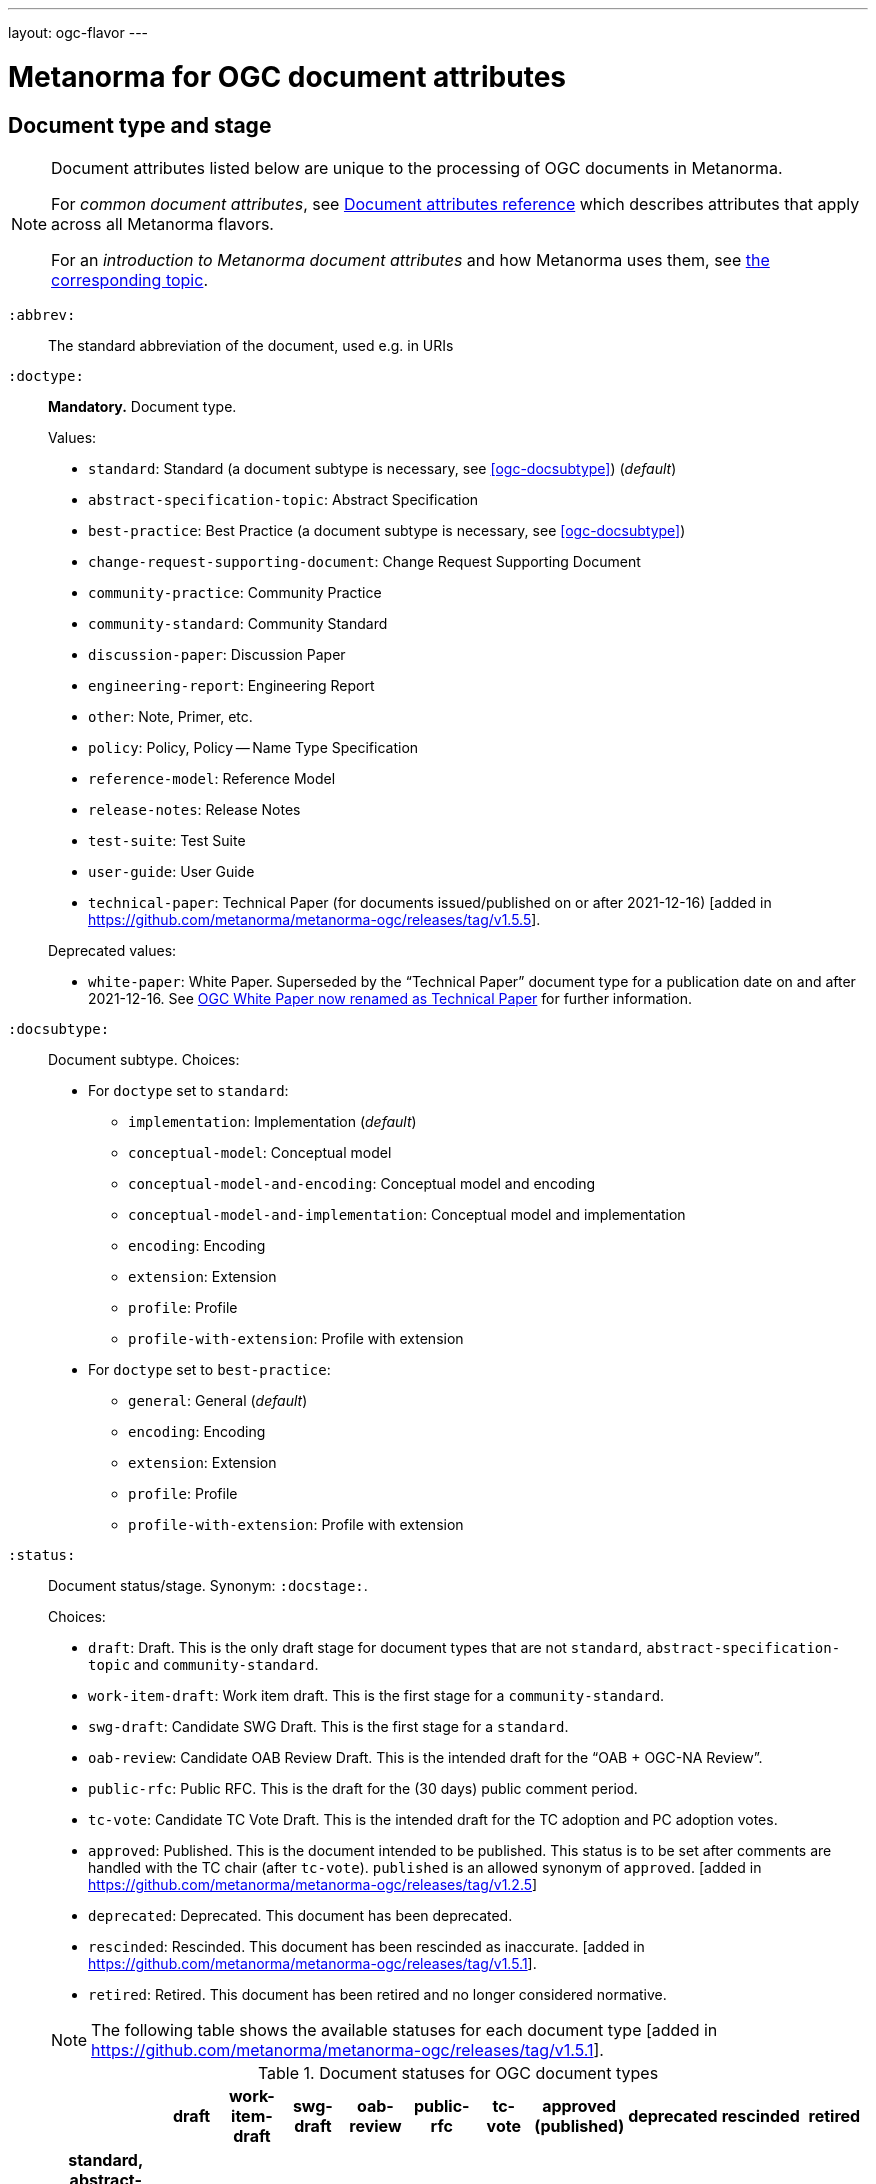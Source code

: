 ---
layout: ogc-flavor
---

= Metanorma for OGC document attributes

== Document type and stage

[[note_general_doc_ref_doc_attrib_ogc]]
[NOTE]
====
Document attributes listed below are unique to the processing of OGC documents
in Metanorma.

For _common document attributes_, see
link:/author/ref/document-attributes/[Document attributes reference] which
describes attributes that apply across all Metanorma flavors.

For an _introduction to Metanorma document attributes_ and how Metanorma uses
them, see
link:/author/topics/document-format/meta-attributes/[the corresponding topic].
====

`:abbrev:`::
The standard abbreviation of the document, used e.g. in URIs

[[ogc-doctype]]
`:doctype:`::
*Mandatory.*
Document type.
+
--
Values:

* `standard`: Standard (a document subtype is necessary, see <<ogc-docsubtype>>) (_default_)
* `abstract-specification-topic`: Abstract Specification
* `best-practice`: Best Practice (a document subtype is necessary, see <<ogc-docsubtype>>)
* `change-request-supporting-document`: Change Request Supporting Document
* `community-practice`: Community Practice
* `community-standard`: Community Standard
* `discussion-paper`: Discussion Paper
* `engineering-report`: Engineering Report
* `other`: Note, Primer, etc.
* `policy`: Policy, Policy -- Name Type Specification
* `reference-model`: Reference Model
* `release-notes`: Release Notes
* `test-suite`: Test Suite
* `user-guide`: User Guide
* `technical-paper`: Technical Paper
  (for documents issued/published on or after 2021-12-16) [added in https://github.com/metanorma/metanorma-ogc/releases/tag/v1.5.5].

Deprecated values:

* `white-paper`: White Paper. Superseded by the "`Technical Paper`" document
  type for a publication date on and after 2021-12-16. See <<legacy-ogc-whitepaper>> for further information.
--

[[ogc-docsubtype]]
`:docsubtype:`:: Document subtype.
Choices:
+
--
* For `doctype` set to `standard`:
** `implementation`: Implementation (_default_)
** `conceptual-model`: Conceptual model
** `conceptual-model-and-encoding`: Conceptual model and encoding
** `conceptual-model-and-implementation`: Conceptual model and implementation
** `encoding`: Encoding
** `extension`: Extension
** `profile`: Profile
** `profile-with-extension`: Profile with extension

* For `doctype` set to `best-practice`:
** `general`: General (_default_)
** `encoding`: Encoding
** `extension`: Extension
** `profile`: Profile
** `profile-with-extension`: Profile with extension
--

`:status:`:: Document status/stage. Synonym: `:docstage:`.
+
--
Choices:

* `draft`: Draft. This is the only draft stage for document types that are not
  `standard`, `abstract-specification-topic` and `community-standard`.

* `work-item-draft`: Work item draft. This is the first stage for a
  `community-standard`.

* `swg-draft`: Candidate SWG Draft. This is the first stage for a
  `standard`.

* `oab-review`: Candidate OAB Review Draft. This is the intended draft for the "`OAB + OGC-NA Review`".

* `public-rfc`: Public RFC. This is the draft for the (30 days) public comment period.

* `tc-vote`: Candidate TC Vote Draft. This is the intended draft for the TC adoption and PC adoption votes.

* `approved`: Published. This is the document intended to be published.
  This status is to be set after comments are handled with the TC chair (after `tc-vote`).
  `published` is an allowed synonym of `approved`. [added in https://github.com/metanorma/metanorma-ogc/releases/tag/v1.2.5]

* `deprecated`: Deprecated. This document has been deprecated.

* `rescinded`: Rescinded. This document has been rescinded as inaccurate. [added in https://github.com/metanorma/metanorma-ogc/releases/tag/v1.5.1].

* `retired`: Retired. This document has been retired and no longer considered normative.

[NOTE]
The following table shows the available statuses for each document
type [added in https://github.com/metanorma/metanorma-ogc/releases/tag/v1.5.1].

.Document statuses for OGC document types
|===
| | draft | work-item-draft | swg-draft | oab-review | public-rfc | tc-vote | approved (published) | deprecated | rescinded | retired

h| standard, abstract-specification-topic |   |   | x | x | x | x | x | x | x | x
h| community-standard                     |   | x |   | x | x | x | x | x | x | x
h| _all other types_ | x |   |   |   |   |   | x |   |   | x
|===
--

`:edition:`::
The version number of the document. Dot-delimited, consists of a major version
number, a minor version number, and an optional patch version number.
+
[example]
`2.3.1` means: major version 2, minor version 3, patch version 1.

`:keywords:`::
Comma-delimited list of the keywords associated with the document.

[NOTE]
--
Abbreviations are sometimes used to designate that a document has a
certain document type, document subtype and document stage.
This is a mapping from legacy OGC document values to the current normalized
list:

"`AS`" Abstract Specification:: Now `:doctype: abstract-specification-topic`.
"`BP`" Best Practice:: Now `:doctype: best-practice`.
"`CAN`" Candidate Standard:: Now `:doctype: standard` and `:docstage: swg-draft`.
"`CC`" Conformance Class:: Not a standalone document, but a part of a document with `:doctype: standard`. No longer exists.
"`CR`" Change Request:: Now `:doctype: change-request-supporting-document`; the actual Change Request is a database entry.
"`CS`" Community Standard:: Now `:doctype: community-standard`.
"`CP`" Community Practice:: Now `:doctype: community-practice`.
"`DP`" Discussion Paper:: Now `:doctype: discussion-paper`.
"`DP-Draft`" Draft Discussion Paper:: Now `:doctype: discussion-paper` with `:docstage: swg-draft`.
"`IPR`" Interoperability Program Report -- Engineering Specification:: Now `:doctype: engineering-report`.
"`IS`" Implementation Standard:: Now `:doctype: standard`, `:docsubtype: implementation`.
"`ISC`" Implementation Standard Corrigendum:: Now `:doctype: standard`, `:docsubtype: implementation` (TBD to indicate `corrigendum`).
"`ISx`" Extension Package Standard:: Now `:doctype: standard`, `:docsubtype: extension`.
"`Notes`" Notes:: Now `:doctype: other`, there is no specific type for "`Notes`".
"`ORM`" OGC Reference Model:: Now `:doctype: reference-model`.
"`PC`" Profile Corrigendum:: Now `:doctype: standard`, `:docsubtype: profile` (TBD to indicate `corrigendum`).
"`PER`" Public Engineering Report:: Now `:doctype: engineering-report`.
"`POL`" Policy:: Now `:doctype: policy`.
"`POL-NTS`" Policy -- Name Type Specification:: Now `:doctype: engineering-report`, there is no specific indication for "`NTS`".
"`Primer`" Primer:: Now `:doctype: other`, there is no specific type for "`Primer`".
"`Profile`" Profile:: Now `:doctype: standard`, `:docsubtype: profile`.
"`RFC`" Request for Comment:: Now `:doctype: standard` and `:docstage: public-rfc`.
"`Retired`" Retired document:: This is a document stage indicated `:docstage: retired`.
"`SAP`" Standard Application Profile:: Now `:doctype: standard`, `:docsubtype: profile`.
"`TS`":: Test Suite (TBD)
"`WhitePaper`" Whitepaper:: Was `:doctype: white-paper`, but now `:doctype:
technical-paper`.
Please refer to the description of `technical-paper` in <<ogc-doctype>>.
--

== Author info

`:committee:`::
*Mandatory.*
Name of relevant committee producing the document. Use one of:
+
--
* `technical`: Technical Committee
* `planning`: Planning Committee
* `strategic-member-advisory`: Strategic Member Advisory Committee
--

`:subcommittee-type:`::
The type of the relevant subcommittee producing the document.

`:subcommittee-number:`::
The number of the relevant subcommittee producing the document.

`:workingGroup:`::
*Mandatory.*
Name of relevant working group producing the document.

`:workgroup-type:`::
Type of the relevant workgroup producing the document.

`:workgroup-number:`::
Number of the relevant workgroup producing the document.

`:submitting-organizations:`::
Semicolon-delimited list of the submitting organizations
for this document. The organization names themselves may contain commas.
+
[example]
.Example of setting submitting organizations
====
_University of Calgary, Canada; National Central University, Taiwan_
====

`:role:`::
Role of contributor (`link:/author/ref/document-attributes/#role[:role:]`).
Legal values are `author`, `editor`, and [added in https://github.com/metanorma/metanorma-ogc/releases/tag/v2.0.2]
`contributor`.

`:editor:`::
Same as `link:/author/ref/document-attributes/#fullname[:fullname:]`
alongside `link:/author/ref/document-attributes/#role[:role:]` specified as `editor`.


== URIs and IDs

`:external-id:`::
External identifier referring to this document. If not supplied, a default value is
generated: `http://www.opengis.net/doc/{abbrevation of doctype}/{abbrev}/{version}`.
(Version is omitted if not provided. If `:abbrev:` and `:doctype:` are not provided,
the default value is not generated.

`:referenceURLID:`::
Identifier embedded into a document type-specific external URL.

`:previous-uri:`::
URI of previous version of the document.

`:docnumber:`::
The document number assigned to the OGC document (without the "`OGC`" prefix).
+
--
NOTE: A new document number is obtained through the
https://portal.ogc.org/?m=public&subtab=instructions&tab=1["`OGC Pending Documents`"]
page at the OGC portal.

The number is of the pattern `YY-NNN{rM}` formulated following the following rules:

* `YY` represents the final two digits of the year this document number was first reserved.

* `NNN` is a three digit number is assigned sequentially for each document in the year.

* `{rM}` is only for revisions:

** The first edition of a document has the document number `YY-NNN`. e.g., `00-027` is OGC document 027 first published in 2000.

** Minor editorial changes and corrigenda do not result in a change to the document number.

** The `YY-NNN` identifier portion is maintained if the document undergoes content changes (revisions).

** A revised document will have its identifier suffixed with `r` followed by the revision number `M`, a sequential number indicating the number of revisions. So `05-020r27` is revision 27 of OGC document 020 first published in 2005. (Revision 27 may appear years later than 2005.)

* A new major version of a document receives a new document number, including likely a new year.
--


== Legacy information

[[legacy-ogc-whitepaper]]
=== OGC White Paper now renamed as Technical Paper

The OGC Planning Committee at the 121st OGC Member Meeting has approved the
rename of the document type "`White Paper`" to "`Technical Paper`".

All documents issued or published before 2021-12-16 will remain with the
document type "`White Paper`", and documents published on or after that date
will have the document type "`Technical Paper".

The two document types are treated identically, and are rendered differently
depending on the date published or issued.


=== OGC identity design

OGC has launched its current identity together with its new logo and color
scheme on 2021-11-08.

Both current and previous identity designs are supported in Metanorma-OGC.
The differences include:

* OGC logo
* PDF color scheme

Application of the branding design depends solely on the publication date
of an OGC deliverable:

* a deliverable with a publication date on or after 2021-11-08 will use the
  new branding;

* a deliverable dated prior to 2021-11-08 will utilize the previous branding.

=== Mapping to OGC legacy AsciiDoc

Metanorma-OGC permits legacy OGC AsciiDoc template attributes,
and are treated as synonyms of the corresponding Metanorma attributes:

|===
| OGC Metanorma AsciiDoc                    | OGC legacy AsciiDoc

| `:copyright-year:`                        | `:copyrightYear`
| `:workgroup:`                             | `:workingGroup:`
| `:published-date:`                        | `:publicationDate:`
| `:issued-date:`                           | `:approvalDate:`
| `:received-date:`                         | `:submissionDate:`
| `:docnumber:`                             | `:docReference:`
| `:fullname:`, with `:role:` = `editor`    | `:editor:`
| `:edition:`                               | `:version:`

|===

